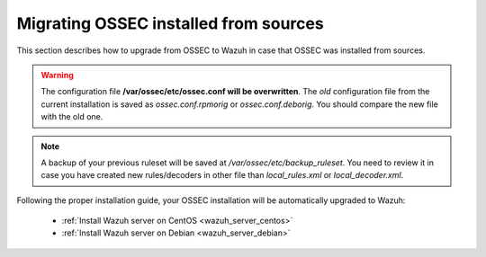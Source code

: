 .. _upgrading_ossec_sources:

Migrating OSSEC installed from sources
===================================================

This section describes how to upgrade from OSSEC to Wazuh in case that OSSEC was installed from sources.

.. warning::
    The configuration file **/var/ossec/etc/ossec.conf will be overwritten**. The *old* configuration file from the current installation is saved as *ossec.conf.rpmorig* or *ossec.conf.deborig*. You should compare the new file with the old one.

.. note::
    A backup of your previous ruleset will be saved at */var/ossec/etc/backup_ruleset*. You need to review it in case you have created new rules/decoders in other file than *local_rules.xml* or *local_decoder.xml*.

Following the proper installation guide, your OSSEC installation will be automatically upgraded to Wazuh:

 - :ref:`Install Wazuh server on CentOS <wazuh_server_centos>`
 - :ref:`Install Wazuh server on Debian <wazuh_server_debian>`

